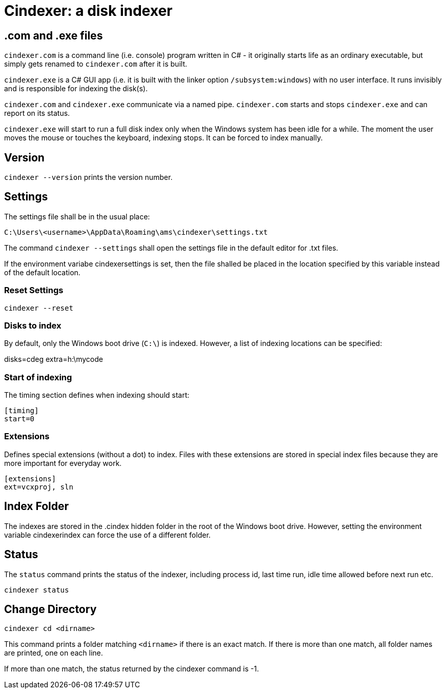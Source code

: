 = Cindexer: a disk indexer

== .com and .exe files

`cindexer.com` is a command line (i.e. console) program written in C# - it originally starts life as an ordinary executable, but
simply gets renamed to `cindexer.com` after it is built.

`cindexer.exe` is a C# GUI app (i.e. it is built with the linker option `/subsystem:windows`) with no user
interface. It runs invisibly and is responsible for indexing the disk(s).

`cindexer.com` and `cindexer.exe` communicate via a named pipe. `cindexer.com` starts and stops `cindexer.exe` and
can report on its status.

`cindexer.exe` will start to run a full disk index only when the Windows system has been idle for a while.
The moment the user moves the mouse or touches the keyboard, indexing stops. It can be forced to index manually.

== Version
`cindexer --version` prints the version number.

== Settings

The settings file shall be in the usual place:

----
C:\Users\<username>\AppData\Roaming\ams\cindexer\settings.txt
----

The command `cindexer --settings` shall open the settings file in the default editor for .txt files.

If the environment variabe cindexersettings is set, then the file shalled be placed in the location specified by this
variable instead of the default location.

=== Reset Settings

----
cindexer --reset
----

=== Disks to index

By default, only the Windows boot drive (`C:\`) is indexed. However, a list of indexing locations can be specified:

[indexing]
disks=cdeg
extra=h:\mycode

=== Start of indexing
The timing section defines when indexing should start:

----
[timing]
start=0
----

=== Extensions

Defines special extensions (without a dot) to index. Files with these extensions are stored in special index files
because they are more important for everyday work.

----
[extensions]
ext=vcxproj, sln
----

== Index Folder
The indexes are stored in the .cindex hidden folder in the root of the Windows boot drive. However, setting the environment
variable cindexerindex can force the use of a different folder.

== Status

The `status` command prints the status of the indexer, including process id, last time run, idle time allowed before next
run etc.

----
cindexer status
----

== Change Directory

----
cindexer cd <dirname>
----

This command prints a folder matching `<dirname>` if there is an exact match. If there is more than one match, all folder
names are printed, one on each line.

If more than one match, the status returned by the cindexer command is -1.


